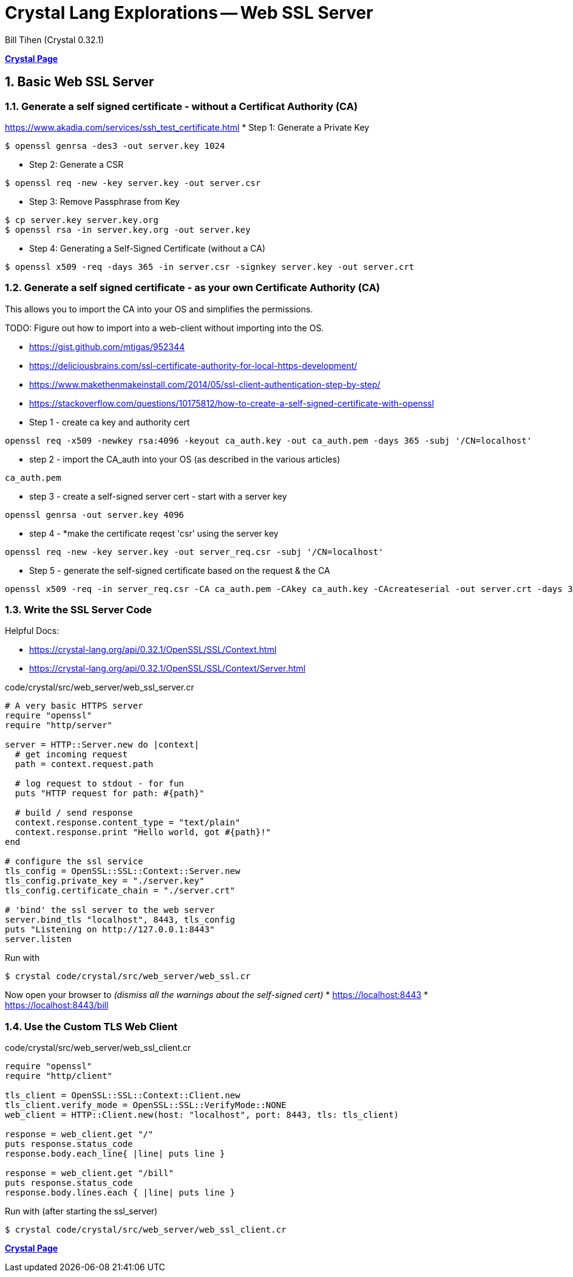 = Crystal Lang Explorations -- Web SSL Server
:source-highlighter: prettify
:source-language: crystal
Bill Tihen (Crystal 0.32.1)

:sectnums:
:toc:
:toclevels: 4
:toc-title: Contents

:description: Exploring Crystal's Features
:keywords: Crystal Language
:imagesdir: ./images

*link:index.html[Crystal Page]*

== Basic Web SSL Server

=== Generate a self signed certificate - without a Certificat Authority (CA)

https://www.akadia.com/services/ssh_test_certificate.html
* Step 1: Generate a Private Key
```bash
$ openssl genrsa -des3 -out server.key 1024
```
* Step 2: Generate a CSR
```bash
$ openssl req -new -key server.key -out server.csr
```
* Step 3: Remove Passphrase from Key
```bash
$ cp server.key server.key.org
$ openssl rsa -in server.key.org -out server.key
```
* Step 4: Generating a Self-Signed Certificate (without a CA)
```bash
$ openssl x509 -req -days 365 -in server.csr -signkey server.key -out server.crt
```

=== Generate a self signed certificate - as your own Certificate Authority (CA)

This allows you to import the CA into your OS and simplifies the permissions. 

TODO: Figure out how to import into a web-client without importing into the OS.

* https://gist.github.com/mtigas/952344 
* https://deliciousbrains.com/ssl-certificate-authority-for-local-https-development/
* https://www.makethenmakeinstall.com/2014/05/ssl-client-authentication-step-by-step/
* https://stackoverflow.com/questions/10175812/how-to-create-a-self-signed-certificate-with-openssl

* Step 1 - create ca key and authority cert
```bash
openssl req -x509 -newkey rsa:4096 -keyout ca_auth.key -out ca_auth.pem -days 365 -subj '/CN=localhost'
```
* step 2 - import the CA_auth into your OS (as described in the various articles)
```bash
ca_auth.pem
```
* step 3 - create a self-signed server cert - start with a server key
```bash
openssl genrsa -out server.key 4096
```
* step 4 - *make the certificate reqest 'csr' using the server key
```bash
openssl req -new -key server.key -out server_req.csr -subj '/CN=localhost'
```
* Step 5 - generate the self-signed certificate based on the request & the CA
```bash
openssl x509 -req -in server_req.csr -CA ca_auth.pem -CAkey ca_auth.key -CAcreateserial -out server.crt -days 365 -sha256
```


=== Write the SSL Server Code

Helpful Docs:

* https://crystal-lang.org/api/0.32.1/OpenSSL/SSL/Context.html
* https://crystal-lang.org/api/0.32.1/OpenSSL/SSL/Context/Server.html

.code/crystal/src/web_server/web_ssl_server.cr
[source,linenums]
----
# A very basic HTTPS server
require "openssl"
require "http/server"

server = HTTP::Server.new do |context|
  # get incoming request
  path = context.request.path

  # log request to stdout - for fun
  puts "HTTP request for path: #{path}"

  # build / send response
  context.response.content_type = "text/plain"
  context.response.print "Hello world, got #{path}!"
end

# configure the ssl service
tls_config = OpenSSL::SSL::Context::Server.new
tls_config.private_key = "./server.key"
tls_config.certificate_chain = "./server.crt"

# 'bind' the ssl server to the web server
server.bind_tls "localhost", 8443, tls_config 
puts "Listening on http://127.0.0.1:8443"
server.listen
----

Run with
```bash
$ crystal code/crystal/src/web_server/web_ssl.cr
```

Now open your browser to _(dismiss all the warnings about the self-signed cert)_
* https://localhost:8443
* https://localhost:8443/bill


=== Use the Custom TLS Web Client 

.code/crystal/src/web_server/web_ssl_client.cr
[source,linenums]
----
require "openssl"
require "http/client"

tls_client = OpenSSL::SSL::Context::Client.new
tls_client.verify_mode = OpenSSL::SSL::VerifyMode::NONE
web_client = HTTP::Client.new(host: "localhost", port: 8443, tls: tls_client)

response = web_client.get "/"
puts response.status_code      
response.body.each_line{ |line| puts line }

response = web_client.get "/bill"
puts response.status_code      
response.body.lines.each { |line| puts line }
----

Run with (after starting the ssl_server)
```bash
$ crystal code/crystal/src/web_server/web_ssl_client.cr
```

*link:index.html[Crystal Page]*


